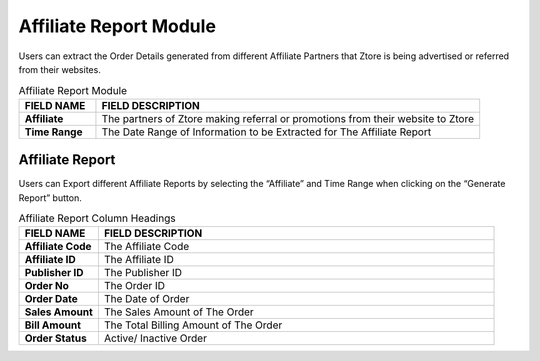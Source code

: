 ************
Affiliate Report Module 
************
Users can extract the Order Details generated from different Affiliate Partners that Ztore is being advertised or referred from their websites.

|Affiliatereportmodule|

.. list-table:: Affiliate Report Module
    :widths: 10 50
    :header-rows: 1
    :stub-columns: 1

    * - FIELD NAME
      - FIELD DESCRIPTION
    * - Affiliate
      - The partners of Ztore making referral or promotions from their website to Ztore
    * - Time Range
      - The Date Range of Information to be Extracted for The Affiliate Report
 
Affiliate Report
==================
Users can Export different Affiliate Reports by selecting the “Affiliate” and Time Range when clicking on the “Generate Report” button.

|Affiliatereport|

.. list-table:: Affiliate Report Column Headings
    :widths: 10 50
    :header-rows: 1
    :stub-columns: 1

    * - FIELD NAME
      - FIELD DESCRIPTION
    * - Affiliate Code
      - The Affiliate Code
    * - Affiliate ID
      - The Affiliate ID
    * - Publisher ID
      - The Publisher ID
    * - Order No
      - The Order ID
    * - Order Date
      - The Date of Order
    * - Sales Amount
      - The Sales Amount of The Order
    * - Bill Amount
      - The Total Billing Amount of The Order
    * - Order Status
      - Active/ Inactive Order


.. |Affiliatereportmodule| image:: Affiliatereportmodule.JPG
.. |Affiliatereport| image:: Affiliatereport.JPG

